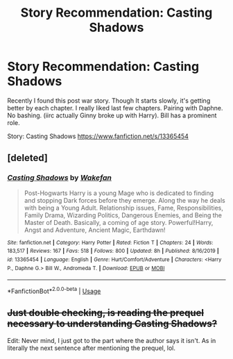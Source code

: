 #+TITLE: Story Recommendation: Casting Shadows

* Story Recommendation: Casting Shadows
:PROPERTIES:
:Author: DarthTheJedi
:Score: 8
:DateUnix: 1585883226.0
:DateShort: 2020-Apr-03
:FlairText: Recommendation
:END:
Recently I found this post war story. Though It starts slowly, it's getting better by each chapter. I really liked last few chapters. Pairing with Daphne. No bashing. (iirc actually Ginny broke up with Harry). Bill has a prominent role.

Story: Casting Shadows [[https://www.fanfiction.net/s/13365454]]


** [deleted]
:PROPERTIES:
:Score: 1
:DateUnix: 1585885987.0
:DateShort: 2020-Apr-03
:END:

*** [[https://www.fanfiction.net/s/13365454/1/][*/Casting Shadows/*]] by [[https://www.fanfiction.net/u/12587701/Wakefan][/Wakefan/]]

#+begin_quote
  Post-Hogwarts Harry is a young Mage who is dedicated to finding and stopping Dark forces before they emerge. Along the way he deals with being a Young Adult. Relationship issues, Fame, Responsibilities, Family Drama, Wizarding Politics, Dangerous Enemies, and Being the Master of Death. Basically, a coming of age story. Powerful!Harry, Angst and Adventure, Ancient Magic, Earthdawn!
#+end_quote

^{/Site/:} ^{fanfiction.net} ^{*|*} ^{/Category/:} ^{Harry} ^{Potter} ^{*|*} ^{/Rated/:} ^{Fiction} ^{T} ^{*|*} ^{/Chapters/:} ^{24} ^{*|*} ^{/Words/:} ^{183,517} ^{*|*} ^{/Reviews/:} ^{167} ^{*|*} ^{/Favs/:} ^{518} ^{*|*} ^{/Follows/:} ^{800} ^{*|*} ^{/Updated/:} ^{8h} ^{*|*} ^{/Published/:} ^{8/16/2019} ^{*|*} ^{/id/:} ^{13365454} ^{*|*} ^{/Language/:} ^{English} ^{*|*} ^{/Genre/:} ^{Hurt/Comfort/Adventure} ^{*|*} ^{/Characters/:} ^{<Harry} ^{P.,} ^{Daphne} ^{G.>} ^{Bill} ^{W.,} ^{Andromeda} ^{T.} ^{*|*} ^{/Download/:} ^{[[http://www.ff2ebook.com/old/ffn-bot/index.php?id=13365454&source=ff&filetype=epub][EPUB]]} ^{or} ^{[[http://www.ff2ebook.com/old/ffn-bot/index.php?id=13365454&source=ff&filetype=mobi][MOBI]]}

--------------

*FanfictionBot*^{2.0.0-beta} | [[https://github.com/tusing/reddit-ffn-bot/wiki/Usage][Usage]]
:PROPERTIES:
:Author: FanfictionBot
:Score: 1
:DateUnix: 1585885996.0
:DateShort: 2020-Apr-03
:END:


** +Just double checking, is reading the prequel necessary to understanding Casting Shadows?+

Edit: Never mind, I just got to the part where the author says it isn't. As in literally the next sentence after mentioning the prequel, lol.
:PROPERTIES:
:Author: Efficient_Assistant
:Score: 1
:DateUnix: 1585902860.0
:DateShort: 2020-Apr-03
:END:
